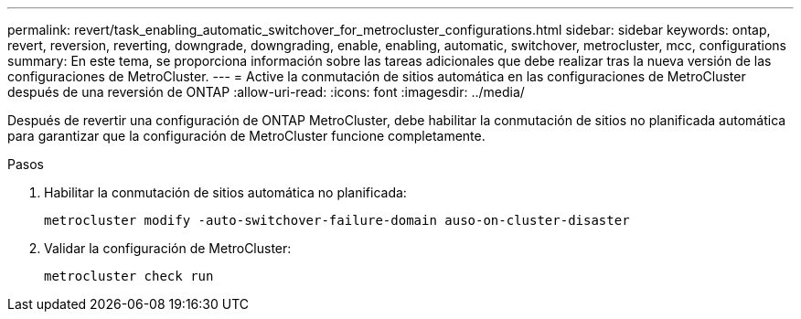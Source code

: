 ---
permalink: revert/task_enabling_automatic_switchover_for_metrocluster_configurations.html 
sidebar: sidebar 
keywords: ontap, revert, reversion, reverting, downgrade, downgrading, enable, enabling, automatic, switchover, metrocluster, mcc, configurations 
summary: En este tema, se proporciona información sobre las tareas adicionales que debe realizar tras la nueva versión de las configuraciones de MetroCluster. 
---
= Active la conmutación de sitios automática en las configuraciones de MetroCluster después de una reversión de ONTAP
:allow-uri-read: 
:icons: font
:imagesdir: ../media/


[role="lead"]
Después de revertir una configuración de ONTAP MetroCluster, debe habilitar la conmutación de sitios no planificada automática para garantizar que la configuración de MetroCluster funcione completamente.

.Pasos
. Habilitar la conmutación de sitios automática no planificada:
+
[source, cli]
----
metrocluster modify -auto-switchover-failure-domain auso-on-cluster-disaster
----
. Validar la configuración de MetroCluster:
+
[source, cli]
----
metrocluster check run
----

